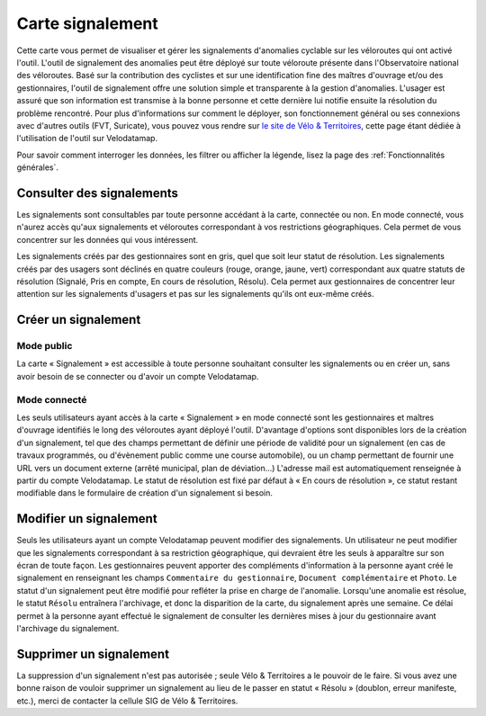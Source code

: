 Carte signalement
=================

Cette carte vous permet de visualiser et gérer les signalements d'anomalies cyclable sur les véloroutes qui ont activé l'outil.
L'outil de signalement des anomalies peut être déployé sur toute véloroute présente dans l'Observatoire national des véloroutes. Basé sur la contribution des cyclistes et sur une identification fine des maîtres d'ouvrage et/ou des gestionnaires, l'outil de signalement offre une solution simple et transparente à la gestion d'anomalies. L'usager est assuré que son information est transmise à la bonne personne et cette dernière lui notifie ensuite la résolution du problème rencontré.
Pour plus d'informations sur comment le déployer, son fonctionnement général ou ses connexions avec d'autres outils (FVT, Suricate), vous pouvez vous rendre sur `le site de Vélo & Territoires <https://www.velo-territoires.org/observatoires/outil-signalement-anomalies-cyclables/>`_, cette page étant dédiée à l'utilisation de l'outil sur Velodatamap.

Pour savoir comment interroger les données, les filtrer ou afficher la légende, lisez la page des :ref:`Fonctionnalités générales`.

Consulter des signalements
--------------------------

Les signalements sont consultables par toute personne accédant à la carte, connectée ou non. En mode connecté, vous n'aurez accès qu'aux signalements et véloroutes correspondant à vos restrictions géographiques. Cela permet de vous concentrer sur les données qui vous intéressent.

Les signalements créés par des gestionnaires sont en gris, quel que soit leur statut de résolution. Les signalements créés par des usagers sont déclinés en quatre couleurs (rouge, orange, jaune, vert) correspondant aux quatre statuts de résolution (Signalé, Pris en compte, En cours de résolution, Résolu). Cela permet aux gestionnaires de concentrer leur attention sur les signalements d'usagers et pas sur les signalements qu'ils ont eux-même créés.

Créer un signalement
--------------------

Mode public
^^^^^^^^^^^

La carte « Signalement » est accessible à toute personne souhaitant consulter les signalements ou en créer un, sans avoir besoin de se connecter ou d'avoir un compte Velodatamap.

Mode connecté
^^^^^^^^^^^^^

Les seuls utilisateurs ayant accès à la carte « Signalement » en mode connecté sont les gestionnaires et maîtres d'ouvrage identifiés le long des véloroutes ayant déployé l'outil. D'avantage d'options sont disponibles lors de la création d'un signalement, tel que des champs permettant de définir une période de validité pour un signalement (en cas de travaux programmés, ou d'évènement public comme une course automobile), ou un champ permettant de fournir une URL vers un document externe (arrêté municipal, plan de déviation...)
L'adresse mail est automatiquement renseignée à partir du compte Velodatamap. Le statut de résolution est fixé par défaut à « En cours de résolution », ce statut restant modifiable dans le formulaire de création d'un signalement si besoin. 

.. only:: html

    .. figure:: images/gifs/creation_signalement_moe.gif

Modifier un signalement
-----------------------

Seuls les utilisateurs ayant un compte Velodatamap peuvent modifier des signalements. Un utilisateur ne peut modifier que les signalements correspondant à sa restriction géographique, qui devraient être les seuls à apparaître sur son écran de toute façon.
Les gestionnaires peuvent apporter des compléments d'information à la personne ayant créé le signalement en renseignant les champs ``Commentaire du gestionnaire``, ``Document complémentaire`` et ``Photo``. Le statut d'un signalement peut être modifié pour refléter la prise en charge de l'anomalie. Lorsqu'une anomalie est résolue, le statut ``Résolu`` entraînera l'archivage, et donc la disparition de la carte, du signalement après une semaine. Ce délai permet à la personne ayant effectué le signalement de consulter les dernières mises à jour du gestionnaire avant l'archivage du signalement.

Supprimer un signalement
------------------------

La suppression d'un signalement n'est pas autorisée ; seule Vélo & Territoires a le pouvoir de le faire. Si vous avez une bonne raison de vouloir supprimer un signalement au lieu de le passer en statut « Résolu » (doublon, erreur manifeste, etc.), merci de contacter la cellule SIG de Vélo & Territoires.

